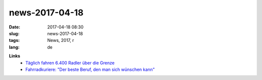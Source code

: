 news-2017-04-18
#################
:date: 2017-04-18 08:30
:slug: news-2017-04-18
:tags: News, 2017, r
:lang: de


**Links**
 - `Täglich fahren 6.400 Radler über die Grenze <http://vorarlberg.orf.at/news/stories/2829408/>`_
 - `Fahrradkuriere: "Der beste Beruf, den man sich wünschen kann" <http://derstandard.at/2000055735244/Fahrradkuriere-Der-beste-Beruf-den-man-sich-wuenschen-kann?ref=rss>`_

